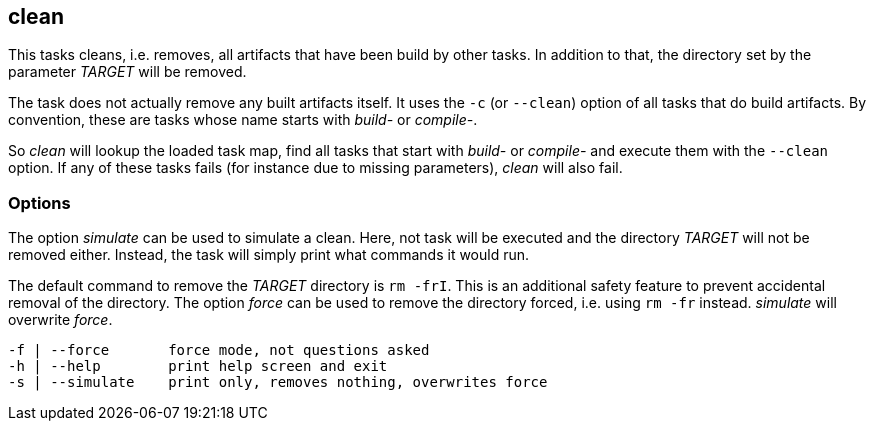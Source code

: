 //
// ============LICENSE_START=======================================================
//  Copyright (C) 2018 Sven van der Meer. All rights reserved.
// ================================================================================
// This file is licensed under the CREATIVE COMMONS ATTRIBUTION 4.0 INTERNATIONAL LICENSE
// Full license text at https://creativecommons.org/licenses/by/4.0/legalcode
// 
// SPDX-License-Identifier: CC-BY-4.0
// ============LICENSE_END=========================================================
//
// @author Sven van der Meer (vdmeer.sven@mykolab.com)
//

== clean

This tasks cleans, i.e. removes, all artifacts that have been build by other tasks.
In addition to that, the directory set by the parameter _TARGET_ will be removed.

The task does not actually remove any built artifacts itself.
It uses the `-c` (or `--clean`) option of all tasks that do build artifacts.
By convention, these are tasks whose name starts with _build-_ or _compile-_.

So _clean_ will lookup the loaded task map, find all tasks that start with _build-_ or _compile-_ and execute them with the `--clean` option.
If any of these tasks fails (for instance due to missing parameters), _clean_ will also fail.

=== Options

The option _simulate_ can be used to simulate a clean.
Here, not task will be executed and the directory _TARGET_ will not be removed either.
Instead, the task will simply print what commands it would run.

The default command to remove the _TARGET_ directory is `rm -frI`.
This is an additional safety feature to prevent accidental removal of the directory.
The option _force_ can be used to remove the directory forced, i.e. using `rm -fr` instead.
_simulate_ will overwrite _force_.

[source%nowrap,bash,indent=0]
----
   -f | --force       force mode, not questions asked
   -h | --help        print help screen and exit
   -s | --simulate    print only, removes nothing, overwrites force
----
